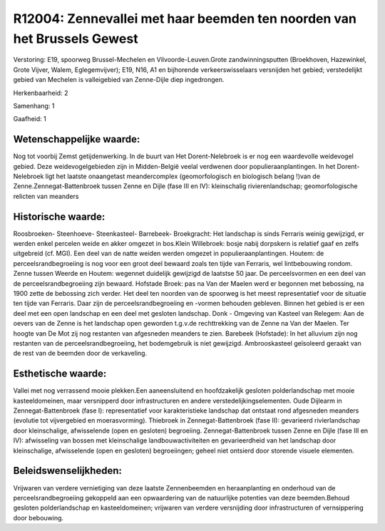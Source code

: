 R12004: Zennevallei met haar beemden ten noorden van het Brussels Gewest
========================================================================

Verstoring:
E19, spoorweg Brussel-Mechelen en Vilvoorde-Leuven.Grote
zandwinningsputten (Broekhoven, Hazewinkel, Grote Vijver, Walem,
Eglegemvijver); E19, N16, A1 en bijhorende verkeerswisselaars versnijden
het gebied; verstedelijkt gebied van Mechelen is valleigebied van
Zenne-Dijle diep ingedrongen.

Herkenbaarheid: 2

Samenhang: 1

Gaafheid: 1


Wetenschappelijke waarde:
~~~~~~~~~~~~~~~~~~~~~~~~~

Nog tot voorbij Zemst getijdenwerking. In de buurt van Het
Dorent-Nelebroek is er nog een waardevolle weidevogel gebied. Deze
weidevogelgebieden zijn in Midden-België veelal verdwenen door
populieraanplantingen. In het Dorent-Nelebroek ligt het laatste
onaangetast meandercomplex (geomorfologisch en biologisch belang !)van
de Zenne.Zennegat-Battenbroek tussen Zenne en Dijle (fase III en IV):
kleinschalig rivierenlandschap; geomorfologische relicten van meanders


Historische waarde:
~~~~~~~~~~~~~~~~~~~

Roosbroeken- Steenhoeve- Steenkasteel- Barrebeek- Broekgracht: Het
landschap is sinds Ferraris weinig gewijzigd, er werden enkel percelen
weide en akker omgezet in bos.Klein Willebroek: bosje nabij dorpskern is
relatief gaaf en zelfs uitgebreid (cf. MGI). Een deel van de natte
weiden werden omgezet in populieraanplantingen. Houtem: de
perceelsrandbegroeiing is nog voor een groot deel bewaard zoals ten
tijde van Ferraris, wel lintbebouwing rondom. Zenne tussen Weerde en
Houtem: wegennet duidelijk gewijzigd de laatstse 50 jaar. De
perceelsvormen en een deel van de perceelsrandbegroeiing zijn bewaard.
Hofstade Broek: pas na Van der Maelen werd er begonnen met bebossing, na
1900 zette de bebossing zich verder. Het deel ten noorden van de
spoorweg is het meest representatief voor de situatie ten tijde van
Ferraris. Daar zijn de perceelsrandbegroeiing en -vormen behouden
gebleven. Binnen het gebied is er een deel met een open landschap en een
deel met gesloten landschap. Donk - Omgeving van Kasteel van Relegem:
Aan de oevers van de Zenne is het landschap open geworden t.g.v.de
rechttrekking van de Zenne na Van der Maelen. Ter hoogte van De Mot zij
nog restanten van afgesneden meanders te zien. Barebeek (Hofstade): In
het alluvium zijn nog restanten van de perceelsrandbegroeiing, het
bodemgebruik is niet gewijzigd. Ambrooskasteel geïsoleerd geraakt van de
rest van de beemden door de verkaveling.


Esthetische waarde:
~~~~~~~~~~~~~~~~~~~

Vallei met nog verrassend mooie plekken.Een aaneensluitend en
hoofdzakelijk gesloten polderlandschap met mooie kasteeldomeinen, maar
versnipperd door infrastructuren en andere verstedelijkingselementen.
Oude Dijlearm in Zennegat-Battenbroek (fase I): representatief voor
karakteristieke landschap dat ontstaat rond afgesneden meanders
(evolutie tot vijvergebied en moerasvorming). Thiebroek in
Zennegat-Battenbroek (fase II): gevarieerd rivierlandschap door
kleinschalige, afwisselende (open en gesloten) begroeiing.
Zennegat-Battenbroek tussen Zenne en Dijle (fase III en IV): afwisseling
van bossen met kleinschalige landbouwactiviteiten en gevarieerdheid van
het landschap door kleinschalige, afwisselende (open en gesloten)
begroeiingen; geheel niet ontsierd door storende visuele elementen.




Beleidswenselijkheden:
~~~~~~~~~~~~~~~~~~~~~

Vrijwaren van verdere vernietiging van deze laatste Zennenbeemden en
heraanplanting en onderhoud van de perceelsrandbegroeiing gekoppeld aan
een opwaardering van de natuurlijke potenties van deze beemden.Behoud
gesloten polderlandschap en kasteeldomeinen; vrijwaren van verdere
versnijding door infrastructuren of vernsippering door bebouwing.
